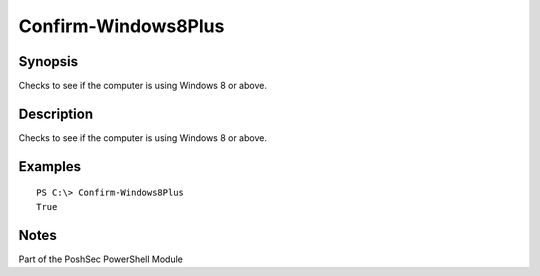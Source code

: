 Confirm-Windows8Plus
====================

Synopsis
--------

Checks to see if the computer is using Windows 8 or above.

Description
-----------

Checks to see if the computer is using Windows 8 or above.

Examples
--------
::

    PS C:\> Confirm-Windows8Plus
    True

Notes
-----

Part of the PoshSec PowerShell Module